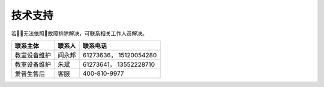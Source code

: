 技术支持
========

若无法依照故障排除解决，可联系相关工作人员解决。

+----------------+----------+--------------------------+
| 联系主体       | 联系人   | 联系电话                 |
+================+==========+==========================+
| 教室设备维护   | 阎永邦   | 61273636， 15120054280   |
+----------------+----------+--------------------------+
| 教室设备维护   | 朱斌     | 61273641， 13552228710   |
+----------------+----------+--------------------------+
| 爱普生售后     | 客服     | 400-810-9977             |
+----------------+----------+--------------------------+

